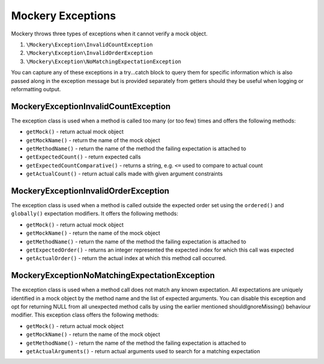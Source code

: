 .. index::
    single: Mockery; Exceptions

Mockery Exceptions
==================

Mockery throws three types of exceptions when it cannot verify a mock object.

#. ``\Mockery\Exception\InvalidCountException``
#. ``\Mockery\Exception\InvalidOrderException``
#. ``\Mockery\Exception\NoMatchingExpectationException``

You can capture any of these exceptions in a try...catch block to query them
for specific information which is also passed along in the exception message
but is provided separately from getters should they be useful when logging or
reformatting output.

\Mockery\Exception\InvalidCountException
----------------------------------------

The exception class is used when a method is called too many (or too few)
times and offers the following methods:

* ``getMock()`` - return actual mock object
* ``getMockName()`` - return the name of the mock object
* ``getMethodName()`` - return the name of the method the failing expectation
  is attached to
* ``getExpectedCount()`` - return expected calls
* ``getExpectedCountComparative()`` - returns a string, e.g. ``<=`` used to
  compare to actual count
* ``getActualCount()`` - return actual calls made with given argument
  constraints

\Mockery\Exception\InvalidOrderException
----------------------------------------

The exception class is used when a method is called outside the expected order
set using the ``ordered()`` and ``globally()`` expectation modifiers. It
offers the following methods:

* ``getMock()`` - return actual mock object
* ``getMockName()`` - return the name of the mock object
* ``getMethodName()`` - return the name of the method the failing expectation
  is attached to
* ``getExpectedOrder()`` - returns an integer represented the expected index
  for which this call was expected
* ``getActualOrder()`` - return the actual index at which this method call
  occurred.

\Mockery\Exception\NoMatchingExpectationException
-------------------------------------------------

The exception class is used when a method call does not match any known
expectation.  All expectations are uniquely identified in a mock object by the
method name and the list of expected arguments. You can disable this exception
and opt for returning NULL from all unexpected method calls by using the
earlier mentioned shouldIgnoreMissing() behaviour modifier. This exception
class offers the following methods:

* ``getMock()`` - return actual mock object
* ``getMockName()`` - return the name of the mock object
* ``getMethodName()`` - return the name of the method the failing expectation
  is attached to
* ``getActualArguments()`` - return actual arguments used to search for a
  matching expectation
